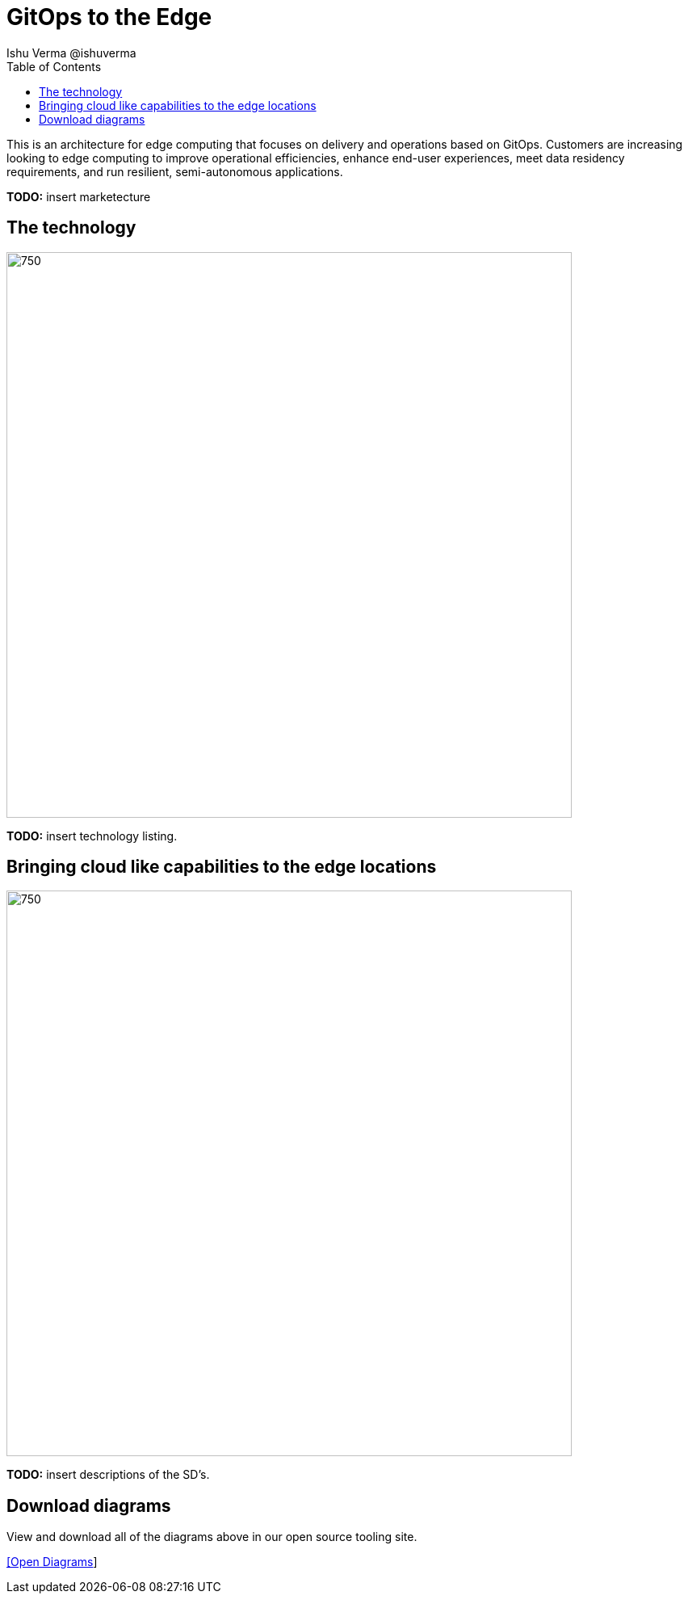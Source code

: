 = GitOps to the Edge
 Ishu Verma  @ishuverma
:homepage: https://gitlab.com/redhatdemocentral/portfolio-architecture-examples
:imagesdir: images
:icons: font
:source-highlighter: prettify
:toc: left
:toclevels: 5

This is an architecture for edge computing that focuses on delivery and operations based on GitOps. Customers are
increasing looking to edge computing to improve operational efficiencies, enhance end-user experiences, meet data
residency requirements, and run resilient, semi-autonomous applications.

*TODO:* insert marketecture

== The technology
--
image::logical-diagrams/cloud-edge-ld.png[750,700]
--
*TODO:* insert technology listing.


== Bringing cloud like capabilities to the edge locations
--
//image::schematic-diagrams/cloud-edge-gitops-sd.png[750,700]
image::schematic-diagrams/cloud-edge-gitops-network-sd.png[750,700]
--
*TODO:* insert descriptions of the SD's.

== Download diagrams
View and download all of the diagrams above in our open source tooling site.
--
https://redhatdemocentral.gitlab.io/portfolio-architecture-tooling/index.html?#/portfolio-architecture-examples/projects/cloud-edge.drawio[[Open Diagrams]]
--

